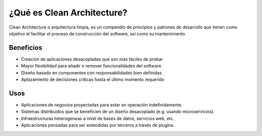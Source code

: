 ¿Qué es Clean Architecture?
###########################

Clean Architecture o arquitectura limpia, es un compendio de principios y 
patrones de desarrollo que tienen como objetivo el facilitar el proceso de
construcción del software, así como su mantenimiento.

.. image:: media/galaxy.jpg
   :height: 300px
   :width: 100%

Beneficios
**********

- Creación de aplicaciones desacopladas que son más fáciles de probar
- Mayor flexibilidad para añadir o remover funcionalidades del software
- Diseño basado en componentes con responsabilidades bien definidas
- Aplazamiento de decisiones críticas hasta el último momento requerido


Usos
****

- Aplicaciones de negocios proyectadas para estar en operación indefinidamente.
- Sistemas distribuidos que se beneficien de un diseño desacoplado (e.g. usando
  microservicios).
- Infraestructuras heterogeneas a nivel de bases de datos, servicios web, etc.
- Aplicaciones pensadas para ser extendidas por terceros a través de plugins.